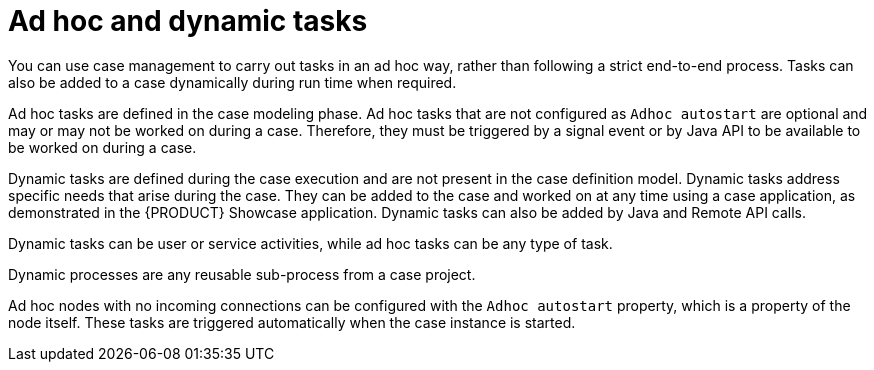 [id='case-management-adhoc-con-{context}']
= Ad hoc and dynamic tasks

You can use case management to carry out tasks in an ad hoc way, rather than following a strict end-to-end process. Tasks can also be added to a case dynamically during run time when required.

Ad hoc tasks are defined in the case modeling phase. Ad hoc tasks that are not configured as `Adhoc autostart` are optional and may or may not be worked on during a case. Therefore, they must be triggered by a signal event or by Java API to be available to be worked on during a case.

Dynamic tasks are defined during the case execution and are not present in the case definition model. Dynamic tasks address specific needs that arise during the case. They can be added to the case and worked on at any time using a case application, as demonstrated in the {PRODUCT} Showcase application. Dynamic tasks can also be added by Java and Remote API calls.

Dynamic tasks can be user or service activities, while ad hoc tasks can be any type of task.

Dynamic processes are any reusable sub-process from a case project.

Ad hoc nodes with no incoming connections can be configured with the `Adhoc autostart` property, which is a property of the node itself. These tasks are triggered automatically when the case instance is started.

